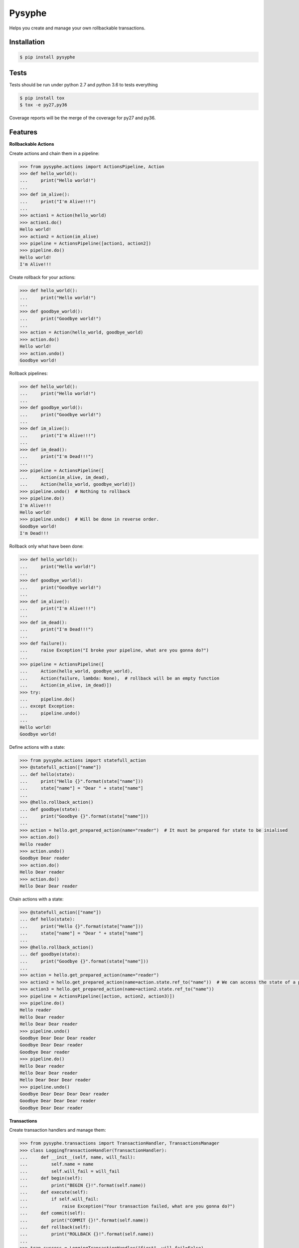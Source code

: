 Pysyphe
=======

|pipeline_status| |coverage|

Helps you create and manage your own rollbackable transactions.

Installation
------------

.. code-block:: console

    $ pip install pysyphe



Tests
------

Tests should be run under python 2.7 and python 3.6 to tests everything

.. code-block:: console

    $ pip install tox
    $ tox -e py27,py36

Coverage reports will be the merge of the coverage for py27 and py36.


Features
--------


**Rollbackable Actions**

Create actions and chain them in a pipeline:

.. code-block:: python


    >>> from pysyphe.actions import ActionsPipeline, Action
    >>> def hello_world():
    ...     print("Hello world!")
    ...
    >>> def im_alive():
    ...     print("I'm Alive!!!")
    ...
    >>> action1 = Action(hello_world)
    >>> action1.do()
    Hello world!
    >>> action2 = Action(im_alive)
    >>> pipeline = ActionsPipeline([action1, action2])
    >>> pipeline.do()
    Hello world!
    I'm Alive!!!


Create rollback for your actions:

.. code-block:: python

    >>> def hello_world():
    ...     print("Hello world!")
    ...
    >>> def goodbye_world():
    ...     print("Goodbye world!")
    ...
    >>> action = Action(hello_world, goodbye_world)
    >>> action.do()
    Hello world!
    >>> action.undo()
    Goodbye world!


Rollback pipelines:

.. code-block:: python

    >>> def hello_world():
    ...     print("Hello world!")
    ...
    >>> def goodbye_world():
    ...     print("Goodbye world!")
    ...
    >>> def im_alive():
    ...     print("I'm Alive!!!")
    ...
    >>> def im_dead():
    ...     print("I'm Dead!!!")
    ...
    >>> pipeline = ActionsPipeline([
    ...     Action(im_alive, im_dead),
    ...     Action(hello_world, goodbye_world)])
    >>> pipeline.undo()  # Nothing to rollback
    >>> pipeline.do()
    I'm Alive!!!
    Hello world!
    >>> pipeline.undo()  # Will be done in reverse order.
    Goodbye world!
    I'm Dead!!!


Rollback only what have been done:

.. code-block:: python

    >>> def hello_world():
    ...     print("Hello world!")
    ...
    >>> def goodbye_world():
    ...     print("Goodbye world!")
    ...
    >>> def im_alive():
    ...     print("I'm Alive!!!")
    ...
    >>> def im_dead():
    ...     print("I'm Dead!!!")
    ...
    >>> def failure():
    ...     raise Exception("I broke your pipeline, what are you gonna do?")
    ...
    >>> pipeline = ActionsPipeline([
    ...     Action(hello_world, goodbye_world),
    ...     Action(failure, lambda: None),  # rollback will be an empty function
    ...     Action(im_alive, im_dead)])
    >>> try:
    ...     pipeline.do()
    ... except Exception:
    ...     pipeline.undo()
    ...
    Hello world!
    Goodbye world!


Define actions with a state:

.. code-block:: python

    >>> from pysyphe.actions import statefull_action
    >>> @statefull_action(["name"])
    ... def hello(state):
    ...     print("Hello {}".format(state["name"]))
    ...     state["name"] = "Dear " + state["name"]
    ...
    >>> @hello.rollback_action()
    ... def goodbye(state):
    ...     print("Goodbye {}".format(state["name"]))
    ...
    >>> action = hello.get_prepared_action(name="reader")  # It must be prepared for state to be inialised
    >>> action.do()
    Hello reader
    >>> action.undo()
    Goodbye Dear reader
    >>> action.do()
    Hello Dear reader
    >>> action.do()
    Hello Dear Dear reader


Chain actions with a state:

.. code-block:: python

    >>> @statefull_action(["name"])
    ... def hello(state):
    ...     print("Hello {}".format(state["name"]))
    ...     state["name"] = "Dear " + state["name"]
    ...
    >>> @hello.rollback_action()
    ... def goodbye(state):
    ...     print("Goodbye {}".format(state["name"]))
    ...
    >>> action = hello.get_prepared_action(name="reader")
    >>> action2 = hello.get_prepared_action(name=action.state.ref_to("name"))  # We can access the state of a previous action but read only !
    >>> action3 = hello.get_prepared_action(name=action2.state.ref_to("name"))
    >>> pipeline = ActionsPipeline([action, action2, action3)])
    >>> pipeline.do()
    Hello reader
    Hello Dear reader
    Hello Dear Dear reader
    >>> pipeline.undo()
    Goodbye Dear Dear Dear reader
    Goodbye Dear Dear reader
    Goodbye Dear reader
    >>> pipeline.do()
    Hello Dear reader
    Hello Dear Dear reader
    Hello Dear Dear Dear reader
    >>> pipeline.undo()
    Goodbye Dear Dear Dear Dear reader
    Goodbye Dear Dear Dear reader
    Goodbye Dear Dear reader


**Transactions**

Create transaction handlers and manage them:

.. code-block:: python

    >>> from pysyphe.transactions import TransactionHandler, TransactionsManager
    >>> class LoggingTransactionHandler(TransactionHandler):
    ...     def __init__(self, name, will_fail):
    ...         self.name = name
    ...         self.will_fail = will_fail
    ...     def begin(self):
    ...         print("BEGIN {}!".format(self.name))
    ...     def execute(self):
    ...         if self.will_fail:
    ...             raise Exception("Your transaction failed, what are you gonna do?")
    ...     def commit(self):
    ...         print("COMMIT {}!".format(self.name))
    ...     def rollback(self):
    ...         print("ROLLBACK {}!".format(self.name))
    ...
    >>> tran_success = LoggingTransactionHandler("first", will_fail=False)
    >>> tran_fail = LoggingTransactionHandler("second", will_fail=True)
    >>> manager = TransactionsManager()
    >>> manager.add_transaction_handler(tran_success)
    >>> with manager.begin():
    ...     manager.execute()
    ...     manager.commit()
    ...
    BEGIN first!
    COMMIT first!
    >>> manager = TransactionsManager()
    >>> manager.add_transaction_handler(tran_success)
    >>> manager.add_transaction_handler(tran_fail)
    >>> with manager.begin():  # The transaction manager will rollback all transactions if an exception occurs.
    ...     manager.execute()
    ...     manager.commit()
    ...
    BEGIN first!
    BEGIN second!
    ROLLBACK first!
    ROLLBACK second!
    Traceback (most recent call last):
      File "<stdin>", line -, in <module>
      File ".../pysyphe/transactions.py", line -, in execute
        transaction_handler.execute()
      File "<stdin>", line -, in execute
    Exception: Your transaction failed, what are you gonna do?


TODOs
------
- Generate the documentation
- Add a "How-To correctly write unit actions to get the most out of pysyphe" into the documentation

.. |sewan_logo| image:: http://entreprises.smallizbeautiful.fr/logo/Sewan-Communications.jpg
    :scale: 15
.. |pipeline_status| image:: https://gitlab.priv.sewan.fr/sophia/pysyphe/badges/master/pipeline.svg
   :target: https://gitlab.priv.sewan.fr/sophia/pysyphe/pipelines
.. |coverage| image:: https://gitlab.priv.sewan.fr/sophia/pysyphe/badges/master/coverage.svg
   :target: https://gitlab.priv.sewan.fr/sophia/pysyphe/commits/master
